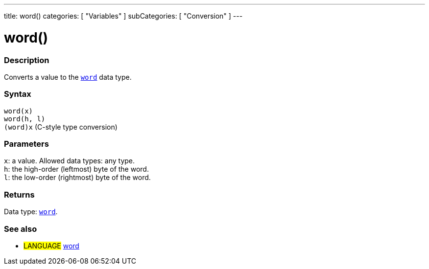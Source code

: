 ---
title: word()
categories: [ "Variables" ]
subCategories: [ "Conversion" ]
---





= word()


// OVERVIEW SECTION STARTS
[#overview]
--

[float]
=== Description
Converts a value to the `link:../../data-types/word[word]` data type.
[%hardbreaks]


[float]
=== Syntax
`word(x)` +
`word(h, l)` +
`(word)x` (C-style type conversion)


[float]
=== Parameters
`x`: a value. Allowed data types: any type. +
`h`: the high-order (leftmost) byte of the word. +
`l`: the low-order (rightmost) byte of the word.


[float]
=== Returns
Data type: link:../../data-types/word[`word`].

--
// OVERVIEW SECTION ENDS




// SEE ALSO SECTION STARTS
[#see_also]
--

[float]
=== See also

[role="language"]
* #LANGUAGE# link:../../data-types/word[word]


--
// SEE ALSO SECTION ENDS
